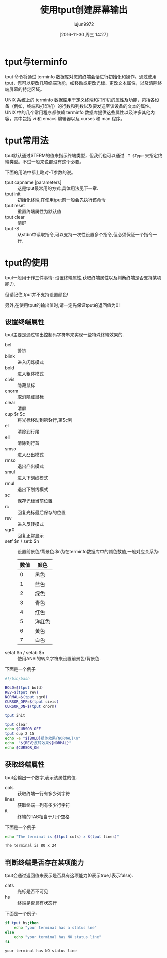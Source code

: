 #+TITLE: 使用tput创建屏幕输出
#+AUTHOR: lujun9972
#+CATEGORY: linux和它的小伙伴
#+DATE: [2016-11-30 周三 14:27]
#+OPTIONS: ^:{}

* tput与terminfo
tput 命令将通过 terminfo 数据库对您的终端会话进行初始化和操作。通过使用 tput，您可以更改几项终端功能，如移动或更改光标、更改文本属性，以及清除终端屏幕的特定区域。

UNIX 系统上的 terminfo 数据库用于定义终端和打印机的属性及功能，包括各设备（例如，终端和打印机）的行数和列数以及要发送至该设备的文本的属性。
UNIX 中的几个常用程序都依赖 terminfo 数据库提供这些属性以及许多其他内容，其中包括 vi 和 emacs 编辑器以及 curses 和 man 程序。

* tput常用法
tput默认通过$TERM的值来指示终端类型，但我们也可以通过 =-T $Type= 来指定终端类型。不过一般来说都没有这个必要。

下面的用法中都上略对-T参数的说。

+ tput capname [parameters] :: 这是tput最常用的方式,具体用法见下一章.
+ tput init :: 初始化终端,在使用tput前一般会先执行该命令
+ tput reset :: 重置终端属性为默认值
+ tput clear :: 清屏
+ tput -S :: 从stdin中读取指令,可以支持一次性设置多个指令,但必须保证一个指令一行.

* tput的使用
tput一般用于作三件事情: 设置终端属性,获取终端属性以及判断终端是否支持某项能力.

但请记住,tput并不支持设置颜色!

另外,在使用tput的输出值时,请一定先保证tput的返回值为0!

** 设置终端属性
tput主要是通过输出控制码字符串来实现一些特殊终端效果的. 

+ bel :: 警铃
+ blink :: 进入闪烁模式
+ bold :: 进入粗体模式
+ civis :: 隐藏鼠标
+ cnorm :: 取消隐藏鼠标
+ clear :: 清屏
+ cup $r $c :: 将光标移动到第$r行,第$c列
+ el :: 清除到行尾
+ ell :: 清除到行首
+ smso :: 进入凸出模式
+ rmso :: 退出凸出模式
+ smul :: 进入下划线模式
+ rmul :: 退出下划线模式
+ sc :: 保存光标当前位置
+ rc :: 回复光标最后保存的位置
+ rev :: 进入反转模式
+ sgr0 :: 回复正常显示
+ setf $n / setb $n :: 设置前景色/背景色.$n为在terminfo数据库中的颜色数值,一般对应关系为:
     | 数值 | 颜色   |
     |------+--------|
     |    0 | 黑色   |
     |    1 | 蓝色   |
     |    2 | 绿色   |
     |    3 | 青色   |
     |    4 | 红色   |
     |    5 | 洋红色 |
     |    6 | 黄色   |
     |    7 | 白色   |
+ setaf $n / setab $n :: 使用ANSI的转义字符来设置前景色/背景色.
下面是一个例子
#+BEGIN_SRC sh :tangle "/tmp/test.sh" :tangle_mode 755
  #!/bin/bash

  BOLD=$(tput bold)
  REV=$(tput rev)
  NORMAL=$(tput sgr0)
  CURSOR_OFF=$(tput civis)
  CURSOR_ON=$(tput cnorm)

  tput init

  tput clear
  echo $CURSOR_OFF
  tput cup 2 15
  echo -e "${BOLD}粗体效果{NORMAL}\n"
  echo  "${REV}反转效果${NORMAL}"
  echo $CURSOR_ON
#+END_SRC

** 获取终端属性
tput会输出一个数字,表示该属性的值.

+ cols :: 获取终端一行有多少列字符
+ lines :: 获取终端一列有多少行字符
+ it :: 终端的TAB相当于几个空格
     
下面是一个例子
#+BEGIN_SRC sh :exports both :results org
  echo "The terminal is $(tput cols) x $(tput lines)"
#+END_SRC

#+RESULTS:
#+BEGIN_SRC org
The terminal is 80 x 24
#+END_SRC

** 判断终端是否存在某项能力
tput会通过返回值来表示是否具有这项能力(0表示true,1表示false).

+ chts :: 光标是否不可见
+ hs :: 终端是否具有状态行
   
下面是一个例子:
#+BEGIN_SRC sh :exports both :results org
  if tput hs;then
      echo "your terminal has a status lne"
  else
      echo "your terminal has NO status line"
  fi
#+END_SRC

#+RESULTS:
#+BEGIN_SRC org
your terminal has NO status line
#+END_SRC

